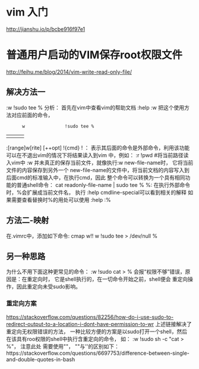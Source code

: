 * vim 入门
  http://jianshu.io/p/bcbe916f97e1
* 普通用户启动的VIM保存root权限文件
  http://feihu.me/blog/2014/vim-write-read-only-file/
** 解决方法一
   :w !sudo tee %
   分析：
   首先在vim中查看vim的帮助文档 :help :w
   把这个使用方法对应前面的命令，
   :       w               !sudo tee %
   |       |               |  |
   :[range]w[rite] [++opt] !{cmd}
   ! ： 表示其后面的命令是外部命令，利用该功能可以在不退出vim的情况下将结果读入到vim
   中，例如： :r !pwd #将当前路径读入vim中
   :w 并未真正的保存当前文件，就像执行:w new-file-name时， 它将当前文件的内容保存到另外一个
   new-file-name的文件中，将当前文档的内容写入到后面cmd的标准输入中，在执行cmd，因此
   整个命令可以转换为一个具有相同功能的普通shell命令：
   cat readonly-file-name | sudo tee %
   %: 在执行外部命令时，%会扩展成当前文件名， 执行 :help cmdline-special可以看到相关的解释
   如果需要查看替换时%的用处可以使用 :help :%
** 方法二-映射
   在.vimrc中，添加如下命令: cmap w!! w !sudo tee > /dev/null %
** 另一种思路
   为什么不用下面这种更常见的命令： :w !sudo cat > %
   会报“权限不够”错误，原因是：在重定向时， 它是shell执行的，在一切命令开始之前，shell便会
   重定向操作，因此重定向未受sudo影响。
*** 重定向方案
    https://stackoverflow.com/questions/82256/how-do-i-use-sudo-to-redirect-output-to-a-location-i-dont-have-permission-to-wr
    上述链接解决了重定向无权限错误的方法， 一种比较方便的方案是以sudo打开一个shell，然后
    在该具有roo权限的shell中执行含重定向的命令， 如： :w !sudo sh -c "cat > %"， 注意此处
    需要使用""， ""与''的区别如下：https://stackoverflow.com/questions/6697753/difference-between-single-and-double-quotes-in-bash
